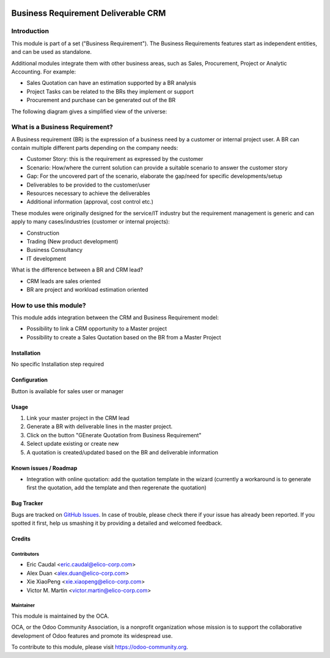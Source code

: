 .. image:: https://img.shields.io/badge/licence-AGPL--3-blue.svg
   :target: https://www.gnu.org/licenses/agpl-3.0-standalone.html
   :alt: License: AGPL-3

====================================
Business Requirement Deliverable CRM
====================================

Introduction
^^^^^^^^^^^^

This module is part of a set ("Business Requirement").
The Business Requirements features start as independent entities, and can be 
used as standalone.

Additional modules integrate them with other business areas, such as Sales, 
Procurement, Project or Analytic Accounting. For example:

* Sales Quotation can have an estimation supported by a BR analysis
* Project Tasks can be related to the BRs they implement or support
* Procurement and purchase can be generated out of the BR

|image7|

.. |image7| image:: business_requirement_deliverable_crm/static/img/bus_req_tree.png
   :width: 800 px
   :alt: Business Requirement List view

The following diagram gives a simplified view of the universe:

|image11|

.. |image11| image:: business_requirement_deliverable_crm/static/img/bus_req_module_diag.png
   :width: 800 px
   :alt: Business Requirement modules diagram

What is a Business Requirement?
^^^^^^^^^^^^^^^^^^^^^^^^^^^^^^^

A Business requirement (BR) is the expression of a business need by a customer 
or internal project user.
A BR can contain multiple different parts depending on the company needs:

* Customer Story: this is the requirement as expressed by the customer
* Scenario: How/where the current solution can provide a suitable scenario to 
  answer the customer story
* Gap: For the uncovered part of the scenario, elaborate the gap/need for specific 
  developments/setup
* Deliverables to be provided to the customer/user
* Resources necessary to achieve the deliverables
* Additional information (approval, cost control etc.)

These modules were originally designed for the service/IT industry but the 
requirement management is generic and can apply to many cases/industries (customer 
or internal projects):

* Construction
* Trading (New product development)
* Business Consultancy
* IT development

What is the difference between a BR and CRM lead?

* CRM leads are sales oriented
* BR are project and workload estimation oriented

How to use this module?
^^^^^^^^^^^^^^^^^^^^^^^

This module adds integration between the CRM and Business Requirement model:

* Possibility to link a CRM opportunity to a Master project
* Possibility to create a Sales Quotation based on the BR from a Master Project


Installation
============

No specific Installation step required


Configuration
=============

Button is available for sales user or manager

Usage
=====

#. Link your master project in the CRM lead
#. Generate a BR with deliverable lines in the master project.
#. Click on the button "GEnerate Quotation from Business Requirement"
#. Select update existing or create new
#. A quotation is created/updated based on the BR and deliverable information


.. image:: https://odoo-community.org/website/image/ir.attachment/5784_f2813bd/datas
   :alt: Try me on Runbot
   :target: https://runbot.odoo-community.org/runbot/140/8.0


Known issues / Roadmap
======================

* Integration with online quotation: add the quotation template in the wizard
  (currently a workaround is to generate first the quotation, add the template
  and then regerenate the quotation)

Bug Tracker
===========

Bugs are tracked on `GitHub Issues <https://github.com/OCA/business-requirement/issues>`_.
In case of trouble, please check there if your issue has already been reported.
If you spotted it first, help us smashing it by providing a detailed and welcomed feedback.

Credits
=======

Contributors
------------

* Eric Caudal <eric.caudal@elico-corp.com>
* Alex Duan <alex.duan@elico-corp.com>
* Xie XiaoPeng <xie.xiaopeng@elico-corp.com>
* Victor M. Martin <victor.martin@elico-corp.com>

Maintainer
----------

.. image:: https://odoo-community.org/logo.png
   :alt: Odoo Community Association
   :target: https://odoo-community.org

This module is maintained by the OCA.

OCA, or the Odoo Community Association, is a nonprofit organization whose
mission is to support the collaborative development of Odoo features and
promote its widespread use.

To contribute to this module, please visit https://odoo-community.org.
